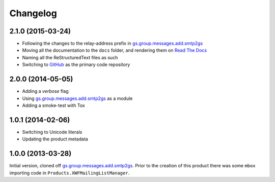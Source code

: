 Changelog
=========

2.1.0 (2015-03-24)
------------------

* Following the changes to the relay-address prefix in
  `gs.group.messages.add.smtp2gs`_
* Moving all the documentation to the ``docs`` folder, and
  rendering them on `Read The Docs`_
* Naming all the ReStructuredText files as such
* Switching to GitHub_ as the primary code repository


.. _Read The Docs:
   http://groupserver.readthedocs.org/projects/gsgroupmessagesaddmbox2gs/
.. _GitHub:
   https://github.com/groupserver/gs.group.messages.add.mbox2gs


2.0.0 (2014-05-05)
------------------

* Adding a *verbose* flag
* Using `gs.group.messages.add.smtp2gs`_ as a module
* Adding a smoke-test with Tox

1.0.1 (2014-02-06)
------------------

* Switching to Unicode literals
* Updating the product metadata

1.0.0 (2013-03-28)
------------------

Initial version, cloned off
`gs.group.messages.add.smtp2gs`_. Prior to the creation of this
product there was some ``mbox`` importing code in
``Products.XWFMailingListManager``.

.. _gs.group.messages.add.smtp2gs:
   https://github.com/groupserver/gs.group.messages.add.smtp2gs

..  LocalWords:  Changelog smtp mbox groupserver github GitHub ReStructuredText
